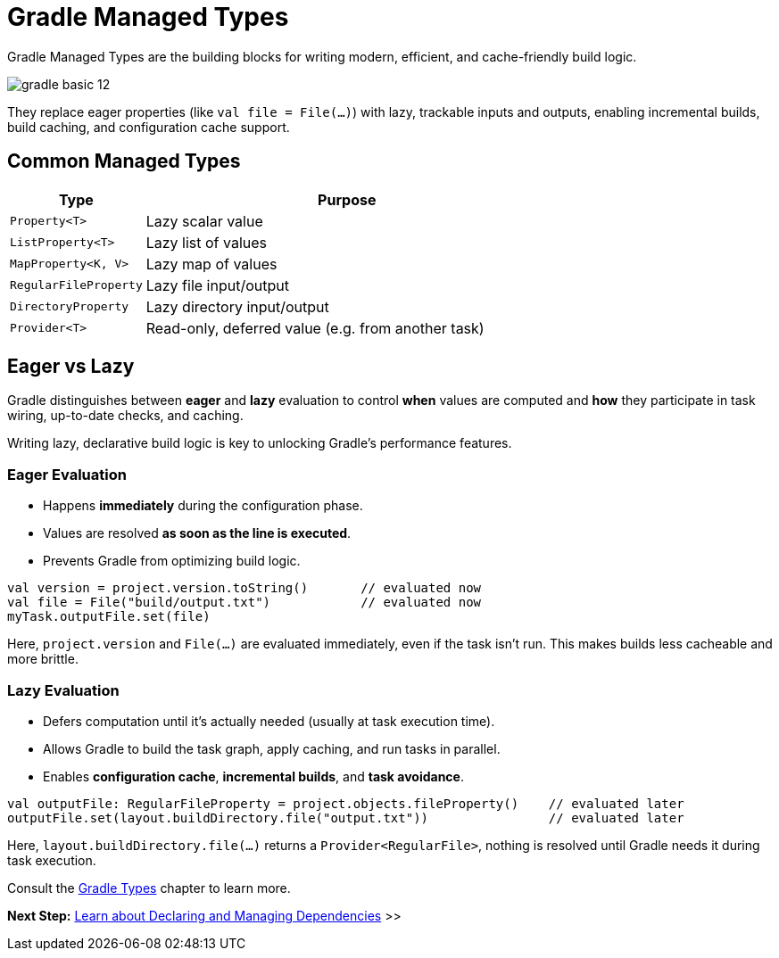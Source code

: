 // Copyright (C) 2024 Gradle, Inc.
//
// Licensed under the Creative Commons Attribution-Noncommercial-ShareAlike 4.0 International License.;
// you may not use this file except in compliance with the License.
// You may obtain a copy of the License at
//
//      https://creativecommons.org/licenses/by-nc-sa/4.0/
//
// Unless required by applicable law or agreed to in writing, software
// distributed under the License is distributed on an "AS IS" BASIS,
// WITHOUT WARRANTIES OR CONDITIONS OF ANY KIND, either express or implied.
// See the License for the specific language governing permissions and
// limitations under the License.

[[gradle_types_intro]]
= Gradle Managed Types

Gradle Managed Types are the building blocks for writing modern, efficient, and cache-friendly build logic.

image::gradle-basic-12.png[]

They replace eager properties (like `val file = File(...)`) with lazy, trackable inputs and outputs, enabling incremental builds, build caching, and configuration cache support.

== Common Managed Types

[cols="1,3", options="header"]
|===
| Type                  | Purpose

| `Property<T>`         | Lazy scalar value
| `ListProperty<T>`     | Lazy list of values
| `MapProperty<K, V>`   | Lazy map of values
| `RegularFileProperty` | Lazy file input/output
| `DirectoryProperty`   | Lazy directory input/output
| `Provider<T>`         | Read-only, deferred value (e.g. from another task)
|===

== Eager vs Lazy

Gradle distinguishes between *eager* and *lazy* evaluation to control **when** values are computed and **how** they participate in task wiring, up-to-date checks, and caching.

Writing lazy, declarative build logic is key to unlocking Gradle’s performance features.

=== Eager Evaluation

* Happens **immediately** during the configuration phase.
* Values are resolved *as soon as the line is executed*.
* Prevents Gradle from optimizing build logic.

[source,kotlin]
----
val version = project.version.toString()       // evaluated now
val file = File("build/output.txt")            // evaluated now
myTask.outputFile.set(file)
----

Here, `project.version` and `File(...)` are evaluated immediately, even if the task isn’t run. This makes builds less cacheable and more brittle.

=== Lazy Evaluation

* Defers computation until it’s actually needed (usually at task execution time).
* Allows Gradle to build the task graph, apply caching, and run tasks in parallel.
* Enables **configuration cache**, **incremental builds**, and **task avoidance**.

[source,kotlin]
----
val outputFile: RegularFileProperty = project.objects.fileProperty()    // evaluated later
outputFile.set(layout.buildDirectory.file("output.txt"))                // evaluated later
----

Here, `layout.buildDirectory.file(...)` returns a `Provider<RegularFile>`, nothing is resolved until Gradle needs it during task execution.

Consult the <<properties_providers.adoc#properties_and_providers,Gradle Types>> chapter to learn more.

[.text-right]
**Next Step:** <<dependencies.adoc#dependencies_intro,Learn about Declaring and Managing Dependencies>> >>
